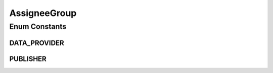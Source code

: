 AssigneeGroup
=============

.. java:package:: eu.dzhw.fdz.metadatamanagement.projectmanagement.domain
   :noindex:

.. java:type:: public enum AssigneeGroup

   Possible assignee groups.

Enum Constants
--------------
DATA_PROVIDER
^^^^^^^^^^^^^

.. java:field:: public static final AssigneeGroup DATA_PROVIDER
   :outertype: AssigneeGroup

PUBLISHER
^^^^^^^^^

.. java:field:: public static final AssigneeGroup PUBLISHER
   :outertype: AssigneeGroup

